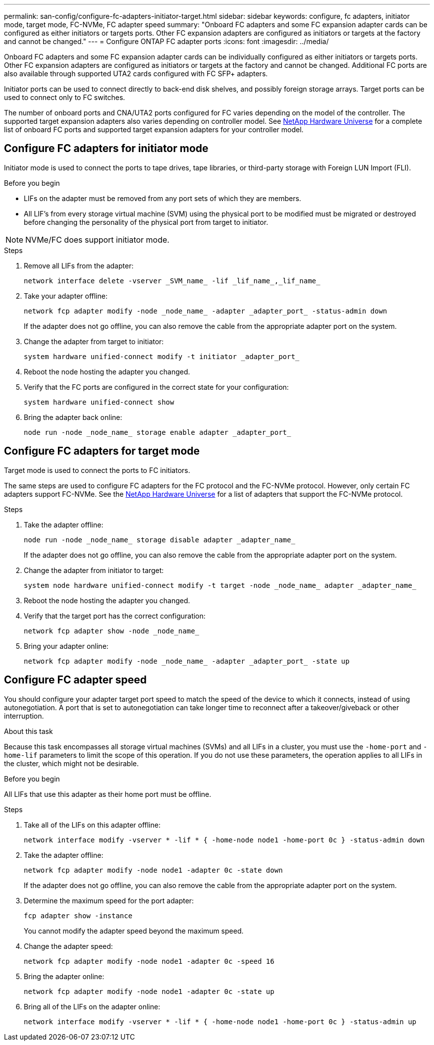 ---
permalink: san-config/configure-fc-adapters-initiator-target.html
sidebar: sidebar
keywords: configure, fc adapters, initiator mode, target mode, FC-NVMe, FC adapter speed
summary: "Onboard FC adapters and some FC expansion adapter cards can be configured as either initiators or targets ports. Other FC expansion adapters are configured as initiators or targets at the factory and cannot be changed."
---
= Configure ONTAP FC adapter ports
:icons: font
:imagesdir: ../media/

[.lead]
Onboard FC adapters and some FC expansion adapter cards can be individually configured as either initiators or targets ports. Other FC expansion adapters are configured as initiators or targets at the factory and cannot be changed.  Additional FC ports are also available through supported UTA2 cards configured with FC SFP+ adapters.

Initiator ports can be used to connect directly to back-end disk shelves, and possibly foreign storage arrays. Target ports can be used to connect only to FC switches. 

The number of onboard ports and CNA/UTA2 ports configured for FC varies depending on the model of the controller.  The supported target expansion adapters also varies depending on controller model. See link:https://hwu.netapp.com[NetApp Hardware Universe^] for a complete list of onboard FC ports and supported target expansion adapters for your controller model. 

== Configure FC adapters for initiator mode

Initiator mode is used to connect the ports to tape drives, tape libraries, or third-party storage with Foreign LUN Import (FLI). 

.Before you begin

* LIFs on the adapter must be removed from any port sets of which they are members.
* All LIF's from every storage virtual machine (SVM) using the physical port to be modified must be migrated or destroyed before changing the personality of the physical port from target to initiator.

[NOTE]
====
NVMe/FC does support initiator mode.
====

.Steps

. Remove all LIFs from the adapter:
+
[source,cli]
----
network interface delete -vserver _SVM_name_ -lif _lif_name_,_lif_name_
----

. Take your adapter offline:
+
[source,cli]
----
network fcp adapter modify -node _node_name_ -adapter _adapter_port_ -status-admin down
----
+
If the adapter does not go offline, you can also remove the cable from the appropriate adapter port on the system.

. Change the adapter from target to initiator:
+
[source,cli]
----
system hardware unified-connect modify -t initiator _adapter_port_
----

. Reboot the node hosting the adapter you changed.
. Verify that the FC ports are configured in the correct state for your configuration:
+
[source,cli]
----
system hardware unified-connect show
----

. Bring the adapter back online:
+
[source,cli]
----
node run -node _node_name_ storage enable adapter _adapter_port_
----


== Configure FC adapters for target mode

Target mode is used to connect the ports to FC initiators.

The same steps are used to configure FC adapters for the FC protocol and the FC-NVMe protocol. However, only certain FC adapters support FC-NVMe. See the link:https://hwu.netapp.com[NetApp Hardware Universe^] for a list of adapters that support the FC-NVMe protocol.

.Steps

. Take the adapter offline:
+
[source,cli]
----
node run -node _node_name_ storage disable adapter _adapter_name_
----
+
If the adapter does not go offline, you can also remove the cable from the appropriate adapter port on the system.

. Change the adapter from initiator to target:
+
[source,cli]
----
system node hardware unified-connect modify -t target -node _node_name_ adapter _adapter_name_
----

. Reboot the node hosting the adapter you changed.

. Verify that the target port has the correct configuration:
+
[source,cli]
----
network fcp adapter show -node _node_name_
----

. Bring your adapter online:
+
[source,cli]
----
network fcp adapter modify -node _node_name_ -adapter _adapter_port_ -state up
----

== Configure FC adapter speed

You should configure your adapter target port speed to match the speed of the device to which it connects, instead of using autonegotiation. A port that is set to autonegotiation can take longer time to reconnect after a takeover/giveback or other interruption.

.About this task

Because this task encompasses all storage virtual machines (SVMs) and all LIFs in a cluster, you must use the `-home-port` and `-home-lif` parameters to limit the scope of this operation. If you do not use these parameters, the operation applies to all LIFs in the cluster, which might not be desirable.

.Before you begin

All LIFs that use this adapter as their home port must be offline.

.Steps

. Take all of the LIFs on this adapter offline:
+
[source,cli]
----
network interface modify -vserver * -lif * { -home-node node1 -home-port 0c } -status-admin down
----

. Take the adapter offline:
+
[source,cli]
----
network fcp adapter modify -node node1 -adapter 0c -state down
----
+
If the adapter does not go offline, you can also remove the cable from the appropriate adapter port on the system.

. Determine the maximum speed for the port adapter:
+
[source,cli]
----
fcp adapter show -instance
----
+
You cannot modify the adapter speed beyond the maximum speed.

. Change the adapter speed:
+
[source,cli]
----
network fcp adapter modify -node node1 -adapter 0c -speed 16
----

. Bring the adapter online:
+
[source,cli]
----
network fcp adapter modify -node node1 -adapter 0c -state up
----

. Bring all of the LIFs on the adapter online:
+
[source,cli]
----
network interface modify -vserver * -lif * { -home-node node1 -home-port 0c } -status-admin up
----

// 2025 Aug 5, ONTAPDOC 1209
// 2025 Feb 05, ONTAPDOC 2680
// 2023-12-07, ONTAPDOC-1007
// 2022-01-25, ontap-issues-302